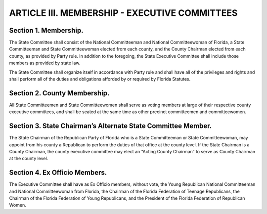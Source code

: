 .. index:: membership

======================================================
ARTICLE III.  MEMBERSHIP - EXECUTIVE COMMITTEES
======================================================

.. role:: underline

.. index::
   single: State Committee; members
   single: State Committee; organization

Section 1. :underline:`Membership`.
--------------------------------------

The State Committee shall consist of the National Committeeman
and National Committeewoman of Florida, a State Committeeman and State Committeewoman
elected from each county, and the County Chairman elected from each county, as provided by
Party rule. In addition to the foregoing, the State Executive Committee shall include those
members as provided by state law.

The State Committee shall organize itself in accordance with Party rule and shall have all of the
privileges and rights and shall perform all of the duties and obligations afforded by or required by
Florida Statutes.

.. index::
   single: State Committeemen and State Committeewomen; members at large of county executive committees
   single: State Committeemen and State Committeewomen; when seated at county executive committees

Section 2. :underline:`County Membership`.
---------------------------------------------

All State Committeemen and State Committeewomen shall
serve as voting members at large of their respective county executive committees, and shall be
seated at the same time as other precinct committeemen and committeewomen.

.. index::
   pair: State Chairman; alternate county State Committeeman or State Committeewoman
   pair: State Chairman; acting county chairman

Section 3. :underline:`State Chairman’s Alternate State Committee Member`.
---------------------------------------------------------------------------

The State Chairman of the
Republican Party of Florida who is a State Committeeman or State Committeewoman, may
appoint from his county a Republican to perform the duties of that office at the county level. If the
State Chairman is a County Chairman, the county executive committee may elect an “Acting
County Chairman” to serve as County Chairman at the county level.

.. index::
   single: members; ex officio, without vote
   single: State Committee; ex officio members, without vote

Section 4. :underline:`Ex Officio Members`.
--------------------------------------------------------------

The Executive Committee shall have as Ex Officio members,
without vote, the Young Republican National Committeeman and National Committeewoman
from Florida, the Chairman of the Florida Federation of Teenage Republicans, the Chairman of
the Florida Federation of Young Republicans, and the President of the Florida Federation of
Republican Women.
